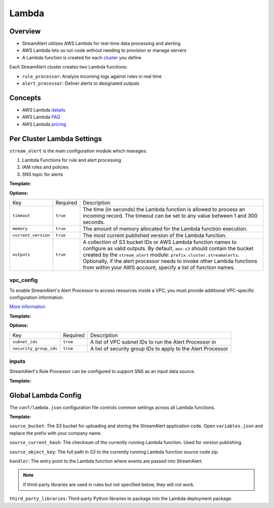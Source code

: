 Lambda
======

Overview
--------

* StreamAlert utilizes AWS Lambda for real-time data processing and alerting
* AWS Lambda lets us run code without needing to provision or manage servers
* A Lambda function is created for each `cluster <clusters.html>`_ you define

Each StreamAlert cluster creates two Lambda functions:

* ``rule_processor``: Analyze incoming logs against rules in real time
* ``alert_processor``: Deliver alerts to designated outputs

Concepts
--------
* AWS Lambda `details`_
* AWS Lambda `FAQ`_
* AWS Lambda `pricing`_

.. _details: https://docs.aws.amazon.com/lambda/latest/dg/welcome.html
.. _faq: https://aws.amazon.com/lambda/faqs/
.. _pricing: https://aws.amazon.com/lambda/pricing/


Per Cluster Lambda Settings
---------------------------

``stream_alert`` is the main configuration module which manages:

1) Lambda Functions for rule and alert processing
2) IAM roles and policies
3) SNS topic for alerts

**Template:**

.. code-block:: json
  :caption: `conf/clusters/cluster-name.json`

  {
    "stream_alert": {
      "alert_processor": {
        "timeout": 25,
        "memory": 128,
        "current_version": "$LATEST",
        "outputs": {
          "aws-s3": [],
          "aws-lambda": []
        }
      },
      "rule_processor": {
        "timeout": 10,
        "memory": 256,
        "current_version": "$LATEST"
      }
    }
  }

**Options:**

===================  ========  ===========
Key                  Required  Description
-------------------  --------  -----------
``timeout``          ``true``  The time (in seconds) the Lambda function is allowed to process an incoming record. The timeout can be set to any value between 1 and 300 seconds.
``memory``           ``true``  The amount of memory allocated for the Lambda function execution.
``current_version``  ``true``  The most current published version of the Lambda function.
``outputs``          ``true``  A collection of S3 bucket IDs or AWS Lambda function names to configure as valid outputs.  By default, ``aws-s3`` should contain the bucket created by the ``stream_alert`` module: ``prefix.cluster.streamalerts``.  Optionally, if the alert processor needs to invoke other Lambda functions from within your AWS account, specify a list of function names.
===================  ========  ===========

vpc_config
~~~~~~~~~~

To enable StreamAlert's Alert Processor to access resources inside a VPC, you must provide additional VPC-specific configuration information.

`More information <http://docs.aws.amazon.com/lambda/latest/dg/vpc.html>`_

**Template:**

.. code-block:: json
  :caption: `conf/clusters/cluster-name.json`

  {
    "alert_processor": {
      "vpc_config": {
        "subnet_ids": [],
        "security_group_ids": []
      }
    }
  }

**Options:**

======================  ========  ===========
Key                     Required  Description
----------------------  --------  -----------
``subnet_ids``          ``true``  A list of VPC subnet IDs to run the Alert Processor in
``security_group_ids``  ``true``  A list of security group IDs to apply to the Alert Processor
======================  ========  ===========

inputs
~~~~~~

StreamAlert's Rule Processor can be configured to support SNS as an input data source.

**Template:**

.. code-block:: json
  :caption: `conf/clusters/cluster-name.json`

  {
    "rule_processor": {
      "inputs": {
        "aws-sns:": []
      }
    }
  }

Global Lambda Config
--------------------

The ``conf/lambda.json`` configuration file controls common settings across all Lambda functions.

**Template:**

.. code-block:: json
  :caption: `conf/lambda.json`

  {
    "alert_processor_config": {
        "handler": "stream_alert.rule_processor.main.handler",
        "source_bucket": "prefix.streamalert.source",
        "source_current_hash": "auto_generated_hash",
        "source_object_key": "auto_generated_s3_object_key",
        "third_party_libraries": [
            "jsonpath_rw",
            "netaddr"
        ]
    },
    "rule_processor_config": {
        "handler": "stream_alert.rule_processor.main.handler",
        "source_bucket": "prefix.streamalert.source",
        "source_current_hash": "auto_generated_hash",
        "source_object_key": "auto_generated_s3_object_key",
        "third_party_libraries": []
    }
  }

``source_bucket``: The S3 bucket for uploading and storing the StreamAlert application code.  Open ``variables.json`` and replace the prefix with your company name.

``source_current_hash``: The checksum of the currently running Lambda function.  Used for version publishing.

``source_object_key``: The full path in S3 to the currently running Lambda function source code zip.

``handler``: The entry point to the Lambda function where events are passed into StreamAlert.

.. note:: If third-party libraries are used in rules but not specified below, they will not work.

``third_party_libraries``: Third-party Python libraries to package into the Lambda deployment package.
